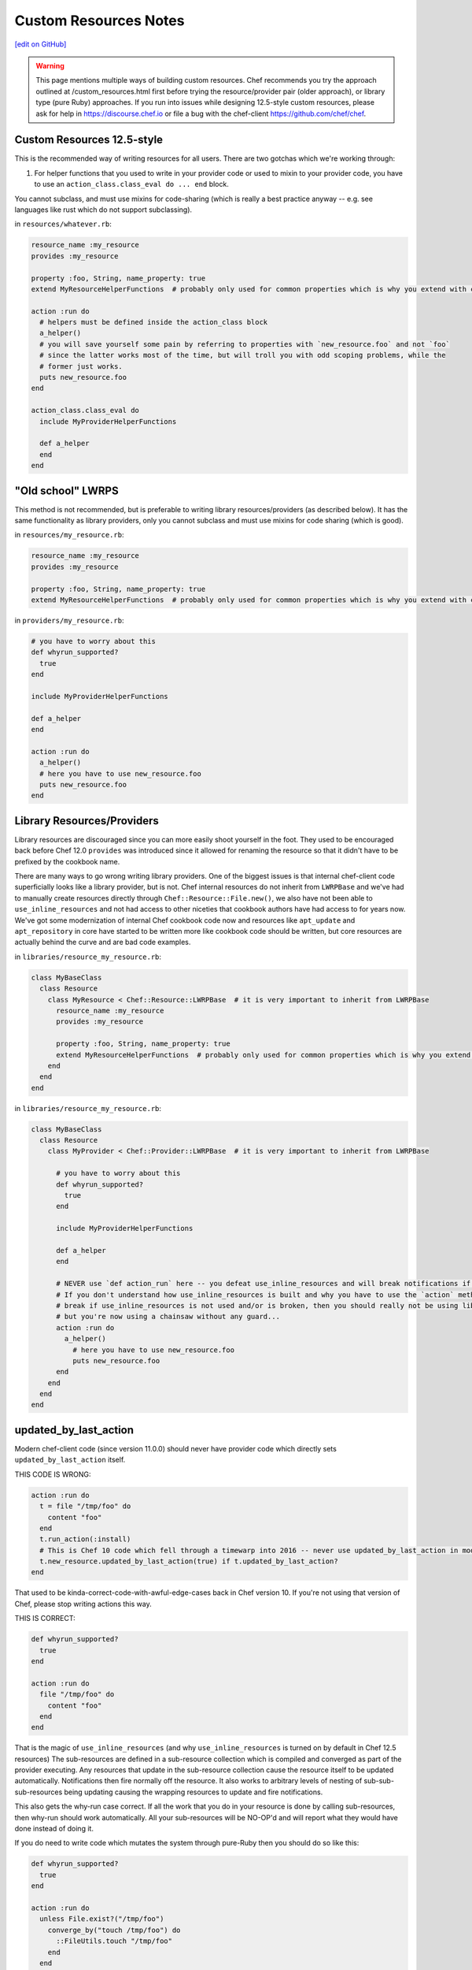 =====================================================
Custom Resources Notes
=====================================================
`[edit on GitHub] <https://github.com/chef/chef-web-docs/blob/master/chef_master/source/custom_resources_notes.rst>`__

.. warning:: This page mentions multiple ways of building custom resources. Chef recommends you try the approach outlined at /custom_resources.html first before trying the resource/provider pair (older approach), or library type (pure Ruby) approaches. If you run into issues while designing 12.5-style custom resources, please ask for help in https://discourse.chef.io or file a bug with the chef-client https://github.com/chef/chef.

.. adapted literally from this gist: https://gist.github.com/lamont-granquist/8cda474d6a31fadd3bb3b47a66b0ae78

Custom Resources 12.5-style
=====================================================
This is the recommended way of writing resources for all users. There are two gotchas which we're working through:

#. For helper functions that you used to write in your provider code or used to mixin to your provider code, you have to use an ``action_class.class_eval do ... end`` block.

You cannot subclass, and must use mixins for code-sharing (which is really a best practice anyway -- e.g. see languages like rust which do not support subclassing).

in ``resources/whatever.rb``:

.. code-block:: ruby

   resource_name :my_resource
   provides :my_resource

   property :foo, String, name_property: true
   extend MyResourceHelperFunctions  # probably only used for common properties which is why you extend with class methods

   action :run do
     # helpers must be defined inside the action_class block
     a_helper()
     # you will save yourself some pain by referring to properties with `new_resource.foo` and not `foo`
     # since the latter works most of the time, but will troll you with odd scoping problems, while the
     # former just works.
     puts new_resource.foo
   end

   action_class.class_eval do
     include MyProviderHelperFunctions

     def a_helper
     end
   end

"Old school" LWRPS
=====================================================
This method is not recommended, but is preferable to writing library resources/providers (as described below). It has the same functionality as library providers, only you cannot subclass and must use mixins for code sharing (which is good).

in ``resources/my_resource.rb``:

.. code-block:: ruby

   resource_name :my_resource
   provides :my_resource

   property :foo, String, name_property: true
   extend MyResourceHelperFunctions  # probably only used for common properties which is why you extend with class methods

in ``providers/my_resource.rb``:

.. code-block:: ruby

   # you have to worry about this
   def whyrun_supported?
     true
   end

   include MyProviderHelperFunctions

   def a_helper
   end

   action :run do
     a_helper()
     # here you have to use new_resource.foo
     puts new_resource.foo
   end

Library Resources/Providers
=====================================================
Library resources are discouraged since you can more easily shoot yourself in the foot. They used to be encouraged back before Chef 12.0 ``provides`` was introduced since it allowed for renaming the resource so that it didn't have to be prefixed by the cookbook name.

There are many ways to go wrong writing library providers. One of the biggest issues is that internal chef-client code superficially looks like a library provider, but is not. Chef internal resources do not inherit from ``LWRPBase`` and we've had to manually create resources directly through ``Chef::Resource::File.new()``, we also have not been able to ``use_inline_resources`` and not had access to other niceties that cookbook authors have had access to for years now. We've got some modernization of internal Chef cookbook code now and resources like ``apt_update`` and ``apt_repository`` in core have started to be written more like cookbook code should be written, but core resources are actually behind the curve and are bad code examples.

in ``libraries/resource_my_resource.rb``:

.. code-block:: ruby

   class MyBaseClass
     class Resource
       class MyResource < Chef::Resource::LWRPBase  # it is very important to inherit from LWRPBase
         resource_name :my_resource
         provides :my_resource

         property :foo, String, name_property: true
         extend MyResourceHelperFunctions  # probably only used for common properties which is why you extend with class methods
       end
     end
   end

in ``libraries/resource_my_resource.rb``:

.. code-block:: ruby

   class MyBaseClass
     class Resource
       class MyProvider < Chef::Provider::LWRPBase  # it is very important to inherit from LWRPBase

         # you have to worry about this
         def whyrun_supported?
           true
         end

         include MyProviderHelperFunctions

         def a_helper
         end

         # NEVER use `def action_run` here -- you defeat use_inline_resources and will break notifications if you (and recent foodcritic will tell you that you are wrong)
         # If you don't understand how use_inline_resources is built and why you have to use the `action` method, and what the implications are and how resource notifications
         # break if use_inline_resources is not used and/or is broken, then you should really not be using library providers+resources.  You might feel "closer to the metal",
         # but you're now using a chainsaw without any guard...
         action :run do
           a_helper()
             # here you have to use new_resource.foo
             puts new_resource.foo
         end
       end
     end
   end

updated_by_last_action
=====================================================
Modern chef-client code (since version 11.0.0) should never have provider code which directly sets ``updated_by_last_action`` itself.

THIS CODE IS WRONG:

.. code-block:: ruby

   action :run do
     t = file "/tmp/foo" do
       content "foo"
     end
     t.run_action(:install)
     # This is Chef 10 code which fell through a timewarp into 2016 -- never use updated_by_last_action in modern Chef 11.x/12.x code
     t.new_resource.updated_by_last_action(true) if t.updated_by_last_action?
   end

That used to be kinda-correct-code-with-awful-edge-cases back in Chef version 10. If you're not using that version of Chef, please stop writing actions this way.

THIS IS CORRECT:

.. code-block:: ruby

   def whyrun_supported?
     true
   end

   action :run do
     file "/tmp/foo" do
       content "foo"
     end
   end

That is the magic of ``use_inline_resources`` (and why ``use_inline_resources`` is turned on by default in Chef 12.5 resources)  The sub-resources are defined in a sub-resource collection which is compiled and converged as part of the provider executing. Any resources that update in the sub-resource collection cause the resource itself to be updated automatically. Notifications then fire normally off the resource. It also works to arbitrary levels of nesting of sub-sub-sub-resources being updating causing the wrapping resources to update and fire notifications.

This also gets the why-run case correct. If all the work that you do in your resource is done by calling sub-resources, then why-run should work automatically. All your sub-resources will be NO-OP'd and will report what they would have done instead of doing it.

If you do need to write code which mutates the system through pure-Ruby then you should do so like this:

.. code-block:: ruby

   def whyrun_supported?
     true
   end

   action :run do
     unless File.exist?("/tmp/foo")
       converge_by("touch /tmp/foo") do
         ::FileUtils.touch "/tmp/foo"
       end
     end
   end

When the ``converge_by`` block is run in why-run mode, it will only log ``touch "/tmp/foo"`` and will not run the code inside the block. 

A ``converge_by`` block that is not wrapped in an idempotency check will always cause the resource to be updated,
and will always cause notifications to fire.  To prevent this, a properly written resource should wrap all
``converge_by`` checks with an  idempotency check.  The [``converge_if_changed``](https://github.com/chef/chef-web-docs/blob/master/chef_master/source/custom_resources.rst#converge_if_changed) block may be used instead  which will wrap a ``converge_by`` block with an idempotency check for you.

.. code-block:: ruby

   action :run do
     # This code is bad, it lacks an idempotency check here.
     # It will always be updated
     # chef-client runs will always report a resource being updated
     # It will run the code in the block on every run
     converge_by("touch /tmp/foo") do
       ::FileUtils.touch "/tmp/foo"
     end
   end

Of course it is vastly simpler to just use chef-client resources when you can. Compare the equivalent implementations:

.. code-block:: ruby

   action :run do
     file "/tmp/foo"
   end

is basically the same as this:

.. code-block:: ruby

   action :run do
     unless File.exist?("/tmp/foo")
       converge_by("touch /tmp/foo") do
         ::FileUtils.touch "/tmp/foo"
       end
     end
   end

You may see a lot of ``converge_by`` and ``updated_by_last_action`` in the core chef resources. This is sometimes due to the fact that Chef is written as a declarative language with an imperative language, which means someone has to take the first step and write the declarative file resources in imperative Ruby. As such, core Chef resources may not represent ideal code examples with regard to what custom resources should look like.

compat_resources Cookbook
=====================================================
Use the ``compat_resources`` cookbook (https://github.com/chef-cookbooks/compat_resource) to assist in converting cookbooks that use the pre-12.5 custom resource model to the new one. Please see the readme in that cookbook for the steps needed.

